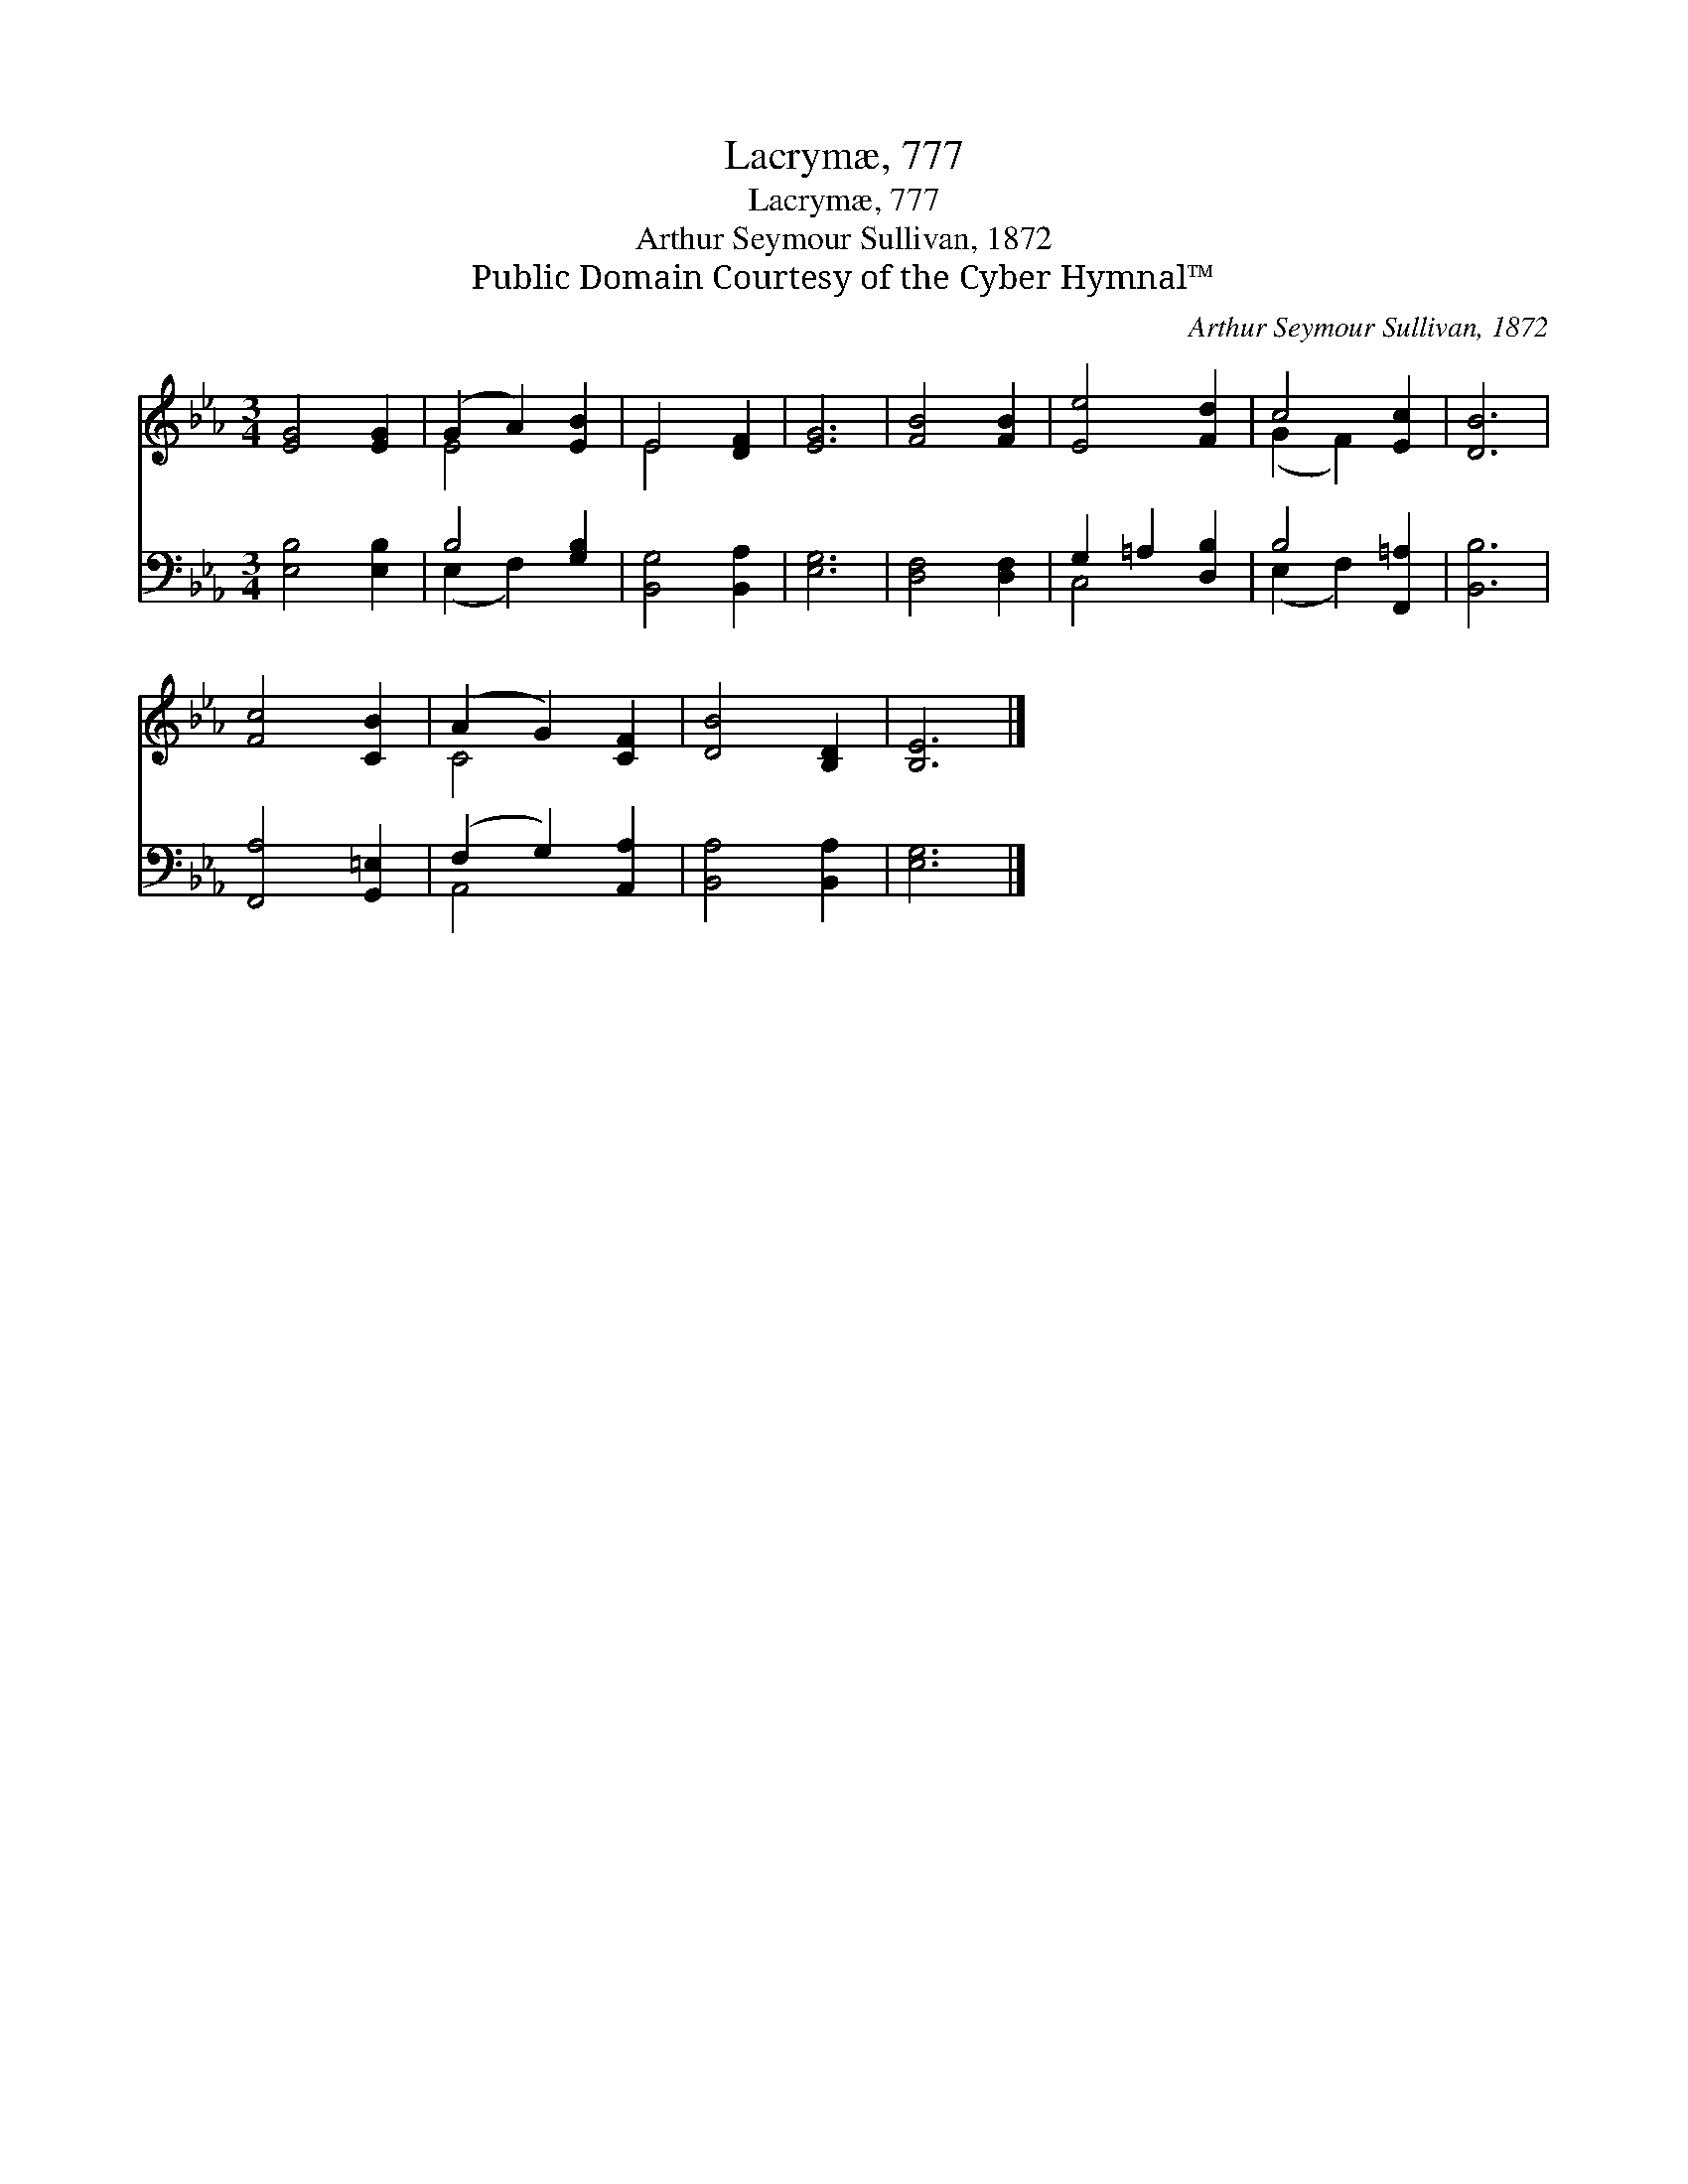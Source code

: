 X:1
T:Lacrymæ, 777
T:Lacrymæ, 777
T:Arthur Seymour Sullivan, 1872
T:Public Domain Courtesy of the Cyber Hymnal™
C:Arthur Seymour Sullivan, 1872
Z:Public Domain
Z:Courtesy of the Cyber Hymnal™
%%score ( 1 2 ) ( 3 4 )
L:1/8
M:3/4
K:Eb
V:1 treble 
V:2 treble 
V:3 bass 
V:4 bass 
V:1
 [EG]4 [EG]2 | (G2 A2) [EB]2 | E4 [DF]2 | [EG]6 | [FB]4 [FB]2 | [Ee]4 [Fd]2 | c4 [Ec]2 | [DB]6 | %8
 [Fc]4 [CB]2 | (A2 G2) [CF]2 | [DB]4 [B,D]2 | [B,E]6 |] %12
V:2
 x6 | E4 x2 | E4 x2 | x6 | x6 | x6 | (G2 F2) x2 | x6 | x6 | C4 x2 | x6 | x6 |] %12
V:3
 [E,B,]4 [E,B,]2 | B,4 [G,B,]2 | [B,,G,]4 [B,,A,]2 | [E,G,]6 | [D,F,]4 [D,F,]2 | G,2 =A,2 [D,B,]2 | %6
 B,4 [F,,=A,]2 | [B,,B,]6 | [F,,A,]4 [G,,=E,]2 | (F,2 G,2) [A,,A,]2 | [B,,A,]4 [B,,A,]2 | %11
 [E,G,]6 |] %12
V:4
 x6 | (E,2 F,2) x2 | x6 | x6 | x6 | C,4 x2 | (E,2 F,2) x2 | x6 | x6 | A,,4 x2 | x6 | x6 |] %12

